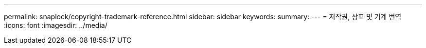 ---
permalink: snaplock/copyright-trademark-reference.html 
sidebar: sidebar 
keywords:  
summary:  
---
= 저작권, 상표 및 기계 번역
:icons: font
:imagesdir: ../media/


